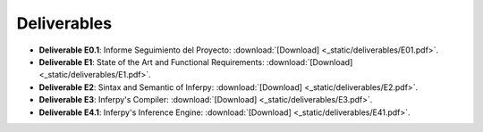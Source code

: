 Deliverables 
------------------

* **Deliverable E0.1**: Informe Seguimiento del Proyecto: :download:`[Download] <_static/deliverables/E01.pdf>`.

* **Deliverable E1**: State of the Art and Functional Requirements: :download:`[Download] <_static/deliverables/E1.pdf>`.

* **Deliverable E2**: Sintax and Semantic of Inferpy: :download:`[Download] <_static/deliverables/E2.pdf>`.

* **Deliverable E3**: Inferpy's Compiler: :download:`[Download] <_static/deliverables/E3.pdf>`.

* **Deliverable E4.1**: Inferpy's Inference Engine: :download:`[Download] <_static/deliverables/E41.pdf>`.
